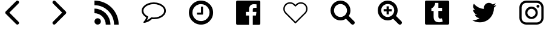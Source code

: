 SplineFontDB: 3.0
FontName: Imagik
FullName: Imagik
FamilyName: Imagik
Weight: Medium
Copyright: Luiz Filipe Machado Barni, 2016
Version: 
ItalicAngle: 0
UnderlinePosition: -51
UnderlineWidth: 25
Ascent: 448
Descent: 64
InvalidEm: 0
LayerCount: 2
Layer: 0 0 "Back" 1
Layer: 1 0 "Fore" 0
XUID: [1021 609 1646524237 25390]
OS2Version: 0
OS2_WeightWidthSlopeOnly: 0
OS2_UseTypoMetrics: 0
CreationTime: 1466441760
ModificationTime: 1466435093
PfmFamily: 17
TTFWeight: 500
TTFWidth: 5
LineGap: 46
VLineGap: 46
Panose: 2 0 6 3 0 0 0 0 0 0
OS2TypoAscent: 0
OS2TypoAOffset: 1
OS2TypoDescent: 0
OS2TypoDOffset: 1
OS2TypoLinegap: 46
OS2WinAscent: 0
OS2WinAOffset: 1
OS2WinDescent: 0
OS2WinDOffset: 1
HheadAscent: 0
HheadAOffset: 1
HheadDescent: 0
HheadDOffset: 1
OS2Vendor: 'PfEd'
Lookup: 4 0 0 "heart" { "heart-1"  } []
MarkAttachClasses: 1
DEI: 91125
Encoding: Custom
UnicodeInterp: none
NameList: AGL For New Fonts
DisplaySize: -96
AntiAlias: 1
FitToEm: 0
WinInfo: 0 19 8
BeginPrivate: 0
EndPrivate
BeginChars: 44 14

StartChar: space
Encoding: 1 32 0
Width: 1000
Flags: W
LayerCount: 2
Fore
Validated: 1
EndChar

StartChar: heart
Encoding: 2 61702 1
Width: 1000
Flags: W
HStem: 388 29<337.715 433.785 568.257 662.285>
VStem: 244 29<227.215 323.285> 727 29<226.918 323.082>
LayerCount: 2
Fore
SplineSet
715 375 m 0
 742 348 756 313 756 275 c 0
 756 237 741 202 714 175 c 2
 510 -29 l 2
 507 -32 504 -33 500 -33 c 0
 496 -33 493 -32 490 -29 c 2
 286 175 l 2
 259 202 244 237 244 275 c 0
 244 313 258 349 285 376 c 0
 312 403 348 417 386 417 c 0
 424 417 459 402 486 375 c 2
 500 361 l 1
 514 375 l 2
 541 402 576 417 614 417 c 0
 652 417 688 402 715 375 c 0
694 195 m 2
 715 216 727 245 727 275 c 0
 727 305 715 334 694 355 c 0
 673 376 644 387 614 387 c 0
 584 387 556 375 535 354 c 2
 510 330 l 2
 507 327 504 326 500 326 c 0
 496 326 493 327 490 330 c 2
 465 355 l 2
 444 376 416 388 386 388 c 0
 356 388 327 376 306 355 c 0
 285 334 273 305 273 275 c 0
 273 245 285 217 306 196 c 2
 500 2 l 1
 694 195 l 2
EndSplineSet
Validated: 1
Ligature2: "heart-1" c o r a ç ã o
Ligature2: "heart-1" h e a r t
EndChar

StartChar: arrowhead.right
Encoding: 3 61697 2
Width: 1000
Flags: W
LayerCount: 2
Fore
SplineSet
354 412 m 0
 354 430 372 448 390 448 c 0
 399 448 408 444 415 437 c 2
 635 217 l 2
 642 210 646 201 646 192 c 0
 646 183 642 174 635 167 c 2
 415 -53 l 2
 408 -60 399 -64 390 -64 c 0
 372 -64 354 -46 354 -28 c 0
 354 -19 358 -10 365 -3 c 2
 559 192 l 1
 365 387 l 2
 358 394 354 403 354 412 c 0
EndSplineSet
Validated: 1
EndChar

StartChar: clock
Encoding: 4 61700 3
Width: 1000
Flags: W
HStem: -64 75<438.787 563.091> 149 43<415 500> 373 75<437.136 561.357>
VStem: 244 75<128.909 253.55> 500 43<192 320> 681 75<130.643 255.091>
LayerCount: 2
Fore
SplineSet
500 448 m 0
 604 448 681 390 722 321 c 0
 745 282 756 238 756 192 c 0
 756 88 698 11 629 -30 c 0
 590 -53 546 -64 500 -64 c 0
 397 -64 318 -6 278 63 c 0
 255 102 244 146 244 192 c 0
 244 297 302 373 372 414 c 0
 411 437 454 448 500 448 c 0
500 11 m 0
 573 11 629 52 657 101 c 0
 673 129 681 159 681 192 c 0
 681 265 640 321 591 349 c 0
 563 365 533 373 500 373 c 0
 427 373 371 332 343 283 c 0
 327 255 319 225 319 192 c 0
 319 119 360 63 409 35 c 0
 437 19 467 11 500 11 c 0
500 309 m 2
 500 315 505 320 511 320 c 2
 532 320 l 2
 538 320 543 315 543 309 c 2
 543 160 l 2
 543 154 538 149 532 149 c 2
 425 149 l 2
 419 149 415 154 415 160 c 2
 415 181 l 2
 415 187 419 192 425 192 c 2
 500 192 l 1
 500 309 l 2
EndSplineSet
Validated: 1
EndChar

StartChar: lupa.zoom
Encoding: 5 61704 4
Width: 1000
Flags: W
HStem: 27 73<401.021 508.002> 214 48<369 431 479 540> 375 73<401.021 507.09>
VStem: 244 73<184.91 290.979> 431 48<152 214 262 324> 592 73<184.62 290.512>
LayerCount: 2
Fore
SplineSet
756 -21 m 0
 756 -43 735 -64 713 -64 c 0
 702 -64 691 -59 683 -51 c 2
 570 62 l 1
 537 40 497 27 454 27 c 0
 338 27 244 122 244 238 c 0
 244 354 338 448 454 448 c 0
 570 448 665 353 665 237 c 0
 665 194 652 155 630 122 c 1
 743 9 l 2
 751 1 756 -10 756 -21 c 0
454 100 m 0
 530 100 592 162 592 238 c 0
 592 314 530 375 454 375 c 0
 378 375 317 314 317 238 c 0
 317 162 378 100 454 100 c 0
540 262 m 1
 540 214 l 1
 479 214 l 1
 479 152 l 1
 431 152 l 1
 431 214 l 1
 369 214 l 1
 369 262 l 1
 431 262 l 1
 431 324 l 1
 479 324 l 1
 479 262 l 1
 540 262 l 1
EndSplineSet
Validated: 1
EndChar

StartChar: twitter
Encoding: 6 61706 5
Width: 1000
Flags: W
LayerCount: 2
Fore
SplineSet
756 351 m 1
 742 330 724 311 703 296 c 1
 704 283 l 1
 704 144 598 -16 405 -16 c 0
 346 -16 290 1 244 31 c 1
 252 30 261 30 269 30 c 0
 318 30 363 47 399 75 c 1
 353 76 314 106 301 148 c 1
 307 147 314 146 321 146 c 0
 331 146 340 147 349 149 c 1
 301 159 265 201 265 252 c 2
 265 254 l 1
 279 246 295 242 312 241 c 1
 284 260 265 292 265 328 c 0
 265 347 271 366 280 381 c 1
 332 317 409 275 496 271 c 1
 494 279 493 287 493 295 c 0
 493 353 540 400 598 400 c 0
 628 400 656 387 675 367 c 1
 699 372 722 380 742 392 c 1
 734 368 718 347 696 334 c 1
 717 337 737 343 756 351 c 1
EndSplineSet
Validated: 1
EndChar

StartChar: arrowhead.left
Encoding: 7 61696 6
Width: 1000
Flags: W
LayerCount: 2
Fore
SplineSet
646 -28 m 0
 646 -46 628 -64 610 -64 c 0
 601 -64 592 -60 585 -53 c 2
 365 167 l 2
 358 174 354 183 354 192 c 0
 354 201 358 210 365 217 c 2
 585 437 l 2
 592 444 601 448 610 448 c 0
 628 448 646 430 646 412 c 0
 646 403 642 394 635 387 c 2
 441 192 l 1
 635 -3 l 2
 642 -10 646 -19 646 -28 c 0
EndSplineSet
Validated: 1
EndChar

StartChar: lupa
Encoding: 8 61703 7
Width: 1000
Flags: W
HStem: 27 73<401.021 508.002> 375 73<401.021 507.09>
VStem: 244 73<184.91 290.979> 592 73<184.62 290.512>
LayerCount: 2
Fore
SplineSet
756 -21 m 4
 756 -43 735 -64 713 -64 c 4
 702 -64 691 -59 683 -51 c 6
 570 62 l 5
 537 40 497 27 454 27 c 4
 338 27 244 122 244 238 c 4
 244 354 338 448 454 448 c 4
 570 448 665 353 665 237 c 4
 665 194 652 155 630 122 c 5
 743 9 l 6
 751 1 756 -10 756 -21 c 4
454 100 m 4
 530 100 592 162 592 238 c 4
 592 314 530 375 454 375 c 4
 378 375 317 314 317 238 c 4
 317 162 378 100 454 100 c 4
EndSplineSet
Validated: 1
EndChar

StartChar: blogging
Encoding: 9 61698 8
Width: 1000
Flags: W
HStem: -63 136<275.152 348.848> 176 98<244 311.926> 350 98<244 334.432>
VStem: 244 136<-31.848 41.4056> 483 99<-64 3.92578> 658 98<-64 26.4321>
LayerCount: 2
Fore
SplineSet
756 -64 m 1
 658 -64 l 1
 658 164 472 350 244 350 c 1
 244 448 l 1
 526 448 756 218 756 -64 c 1
582 -64 m 1
 483 -64 l 1
 483 0 458 61 413 106 c 0
 368 151 308 176 244 176 c 1
 244 274 l 1
 430 274 582 122 582 -64 c 1
312 73 m 0
 350 73 380 42 380 5 c 0
 380 -33 350 -63 312 -63 c 0
 274 -63 244 -33 244 5 c 0
 244 42 274 73 312 73 c 0
EndSplineSet
Validated: 1
EndChar

StartChar: facebook
Encoding: 10 61701 9
Width: 1000
Flags: W
HStem: 212 87<604.5 674> 371 77<567.663 676>
VStem: 244 273<-58.595 134 212 319.692> 597 159<-58.595 134 212 291.749> 676 80<188.704 212 299 369.139>
LayerCount: 2
Fore
SplineSet
756 420 m 2xe8
 756 -36 l 2
 756 -52 744 -64 728 -64 c 2
 597 -64 l 1
 597 134 l 1
 664 134 l 1
 674 212 l 1
 597 212 l 1
 597 261 l 2xf0
 597 283 604 299 636 299 c 2
 676 299 l 1
 676 368 l 1
 669 369 645 371 617 371 c 0
 558 371 517 335 517 269 c 2
 517 212 l 1
 451 212 l 1
 451 134 l 1
 517 134 l 1
 517 -64 l 1
 272 -64 l 2
 256 -64 244 -52 244 -36 c 2
 244 420 l 2
 244 436 256 448 272 448 c 2
 728 448 l 2
 744 448 756 436 756 420 c 2xe8
EndSplineSet
Validated: 1
EndChar

StartChar: tumblr
Encoding: 11 61705 10
Width: 1000
Flags: W
HStem: -64 49<483.257 605.997> 61 164<538.366 600.851> 399 49<460.892 528>
VStem: 244 183<42.375 224> 528 228<71.072 225 292 399>
LayerCount: 2
Fore
SplineSet
729 448 m 2
 744 448 756 436 756 421 c 2
 756 -37 l 2
 756 -52 744 -64 729 -64 c 2
 271 -64 l 2
 256 -64 244 -52 244 -37 c 2
 244 421 l 2
 244 436 256 448 271 448 c 2
 729 448 l 2
462 399 m 1
 458 345 423 294 380 282 c 1
 380 224 l 1
 427 224 l 1
 427 98 l 2
 427 8 487 -15 540 -15 c 0
 578 -15 613 -4 620 4 c 1
 601 67 l 1
 598 67 583 61 567 61 c 0
 548 61 528 69 528 107 c 2
 528 225 l 1
 606 225 l 1
 606 292 l 1
 528 292 l 1
 528 399 l 1
 462 399 l 1
EndSplineSet
Validated: 1
EndChar

StartChar: bubble
Encoding: 12 61699 11
Width: 1000
Flags: W
HStem: -27 27<281.094 297.794> 46 36<448.664 581.187> 375 36<418.674 581.326>
VStem: 244 37<182.905 275.181> 719 37<182.239 275.181>
LayerCount: 2
Fore
SplineSet
293 -27 m 2
 286 -27 283 -22 281 -17 c 1
 281 -16 l 1
 280 -15 281 -15 281 -13 c 2
 281 -10 l 1
 283 -7 284 -6 286 -2 c 0
 287 0 289 0 289 0 c 1
 291 3 305 19 307 21 c 0
 318 32 326 48 333 64 c 0
 336 71 339 77 341 85 c 1
 311 102 287 123 270 148 c 0
 253 173 244 200 244 229 c 0
 244 262 255 292 278 320 c 0
 301 348 332 371 371 387 c 0
 410 403 454 411 500 411 c 0
 546 411 590 403 629 387 c 0
 668 371 699 348 722 320 c 0
 745 292 756 262 756 229 c 0
 756 196 745 165 722 137 c 0
 699 109 668 86 629 70 c 0
 590 54 546 46 500 46 c 0
 487 46 473 46 459 48 c 1
 421 15 377 -8 327 -21 c 0
 318 -24 307 -25 295 -27 c 1
 293 -27 l 2
690 156 m 0
 710 178 719 203 719 229 c 0
 719 255 710 279 690 301 c 0
 670 323 643 342 609 355 c 0
 575 368 539 375 500 375 c 0
 461 375 425 368 391 355 c 0
 357 342 330 323 310 301 c 0
 290 279 281 255 281 229 c 0
 281 208 287 187 301 168 c 0
 315 149 334 131 359 117 c 2
 383 103 l 1
 376 76 l 2
 371 59 365 42 356 27 c 1
 385 39 411 54 434 75 c 1
 447 86 l 1
 463 85 l 1
 476 83 488 82 500 82 c 0
 539 82 575 89 609 102 c 0
 643 115 670 134 690 156 c 0
EndSplineSet
Validated: 1
EndChar

StartChar: instagram
Encoding: 13 61707 12
Width: 1000
VWidth: 0
Flags: W
HStem: -64 46<344.44 655.56> 58 47<458.151 541.849> 277 47<458.151 541.849> 298 62<613.6 660.4> 400 48<344.44 655.56>
VStem: 244 47<36.4308 344.108> 367 47<149.151 232.849> 586 47<149.151 232.849> 606 62<305.6 352.4> 709 47<36.4308 344.108>
LayerCount: 2
Fore
SplineSet
608 448 m 2xce40
 690 448 756 382 756 300 c 2
 756 84 l 2
 756 2 690 -64 608 -64 c 2
 392 -64 l 2
 310 -64 244 2 244 84 c 2
 244 300 l 2
 244 382 310 448 392 448 c 2
 608 448 l 2xce40
709 80 m 2
 709 301 l 2
 709 355 665 400 611 400 c 2
 389 400 l 2
 335 400 291 355 291 301 c 2
 291 80 l 2
 291 26 335 -18 389 -18 c 2
 611 -18 l 2
 665 -18 709 26 709 80 c 2
633 191 m 0xef40
 633 118 573 58 500 58 c 0
 427 58 367 118 367 191 c 0
 367 264 427 324 500 324 c 0
 573 324 633 264 633 191 c 0xef40
500 105 m 0
 548 105 586 143 586 191 c 0
 586 239 548 277 500 277 c 0
 452 277 414 239 414 191 c 0
 414 143 452 105 500 105 c 0
606 329 m 0xdec0
 606 346 620 360 637 360 c 0
 654 360 668 346 668 329 c 0
 668 312 654 298 637 298 c 0
 620 298 606 312 606 329 c 0xdec0
EndSplineSet
Validated: 1
EndChar

StartChar: NameMe.0
Encoding: 0 -1 13
Width: 1000
VWidth: 0
Flags: W
LayerCount: 2
Fore
Validated: 1
EndChar
EndChars
EndSplineFont
